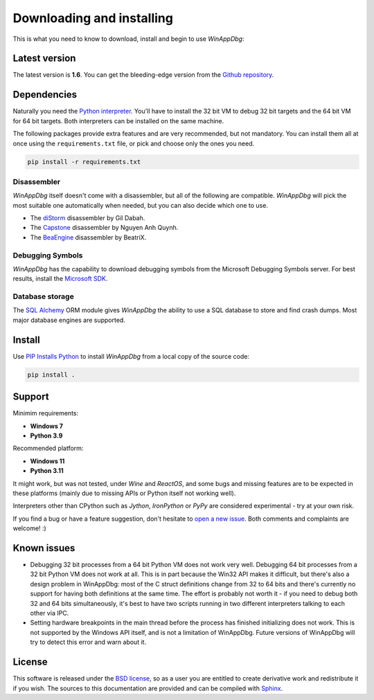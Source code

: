 .. _download:

Downloading and installing
**************************

This is what you need to know to download, install and begin to use *WinAppDbg*:

Latest version
--------------

The latest version is **1.6**. You can get the bleeding-edge version from the `Github repository <https://github.com/MarioVilas/winappdbg>`_.

Dependencies
------------

Naturally you need the `Python interpreter <https://www.python.org/downloads/>`_. You'll have to install the 32 bit VM to debug 32 bit targets and the 64 bit VM for 64 bit targets. Both interpreters can be installed on the same machine.

The following packages provide extra features and are very recommended, but not mandatory. You can install them all at once using the ``requirements.txt`` file, or pick and choose only the ones you need.

.. code-block:: bat

    pip install -r requirements.txt

Disassembler
++++++++++++

*WinAppDbg* itself doesn't come with a disassembler, but all of the following are compatible. *WinAppDbg* will pick the most suitable one automatically when needed, but you can also decide which one to use.

* The `diStorm <https://github.com/gdabah/distorm>`_ disassembler by Gil Dabah.
* The `Capstone <http://www.capstone-engine.org/>`_ disassembler by Nguyen Anh Quynh.
* The `BeaEngine <https://github.com/BeaEngine/beaengine>`_ disassembler by BeatriX.

Debugging Symbols
+++++++++++++++++

*WinAppDbg* has the capability to download debugging symbols from the Microsoft Debugging Symbols server. For best results, install the `Microsoft SDK <https://learn.microsoft.com/en-us/windows-hardware/drivers/download-the-wdk>`_.

Database storage
++++++++++++++++

The `SQL Alchemy <https://www.sqlalchemy.org/>`_ ORM module gives *WinAppDbg* the ability to use a SQL database to store and find crash dumps. Most major database engines are supported.

Install
-------

Use `PIP Installs Python <https://pip.pypa.io/en/stable/>`_ to install *WinAppDbg* from a local copy of the source code:

.. code-block:: bat

    pip install .

Support
-------

Minimim requirements:

* **Windows 7**

* **Python 3.9**

Recommended platform:

* **Windows 11**

* **Python 3.11**

It might work, but was not tested, under *Wine* and *ReactOS*, and some bugs and missing features are to be expected in these platforms (mainly due to missing APIs or Python itself not working well).

Interpreters other than CPython such as *Jython*, *IronPython* or *PyPy* are considered experimental - try at your own risk.

If you find a bug or have a feature suggestion, don't hesitate to  `open a new issue <https://github.com/MarioVilas/winappdbg/issues>`_. Both comments and complaints are welcome! :)

Known issues
------------

* Debugging 32 bit processes from a 64 bit Python VM does not work very well. Debugging 64 bit processes from a 32 bit Python VM does not work at all. This is in part because the Win32 API makes it difficult, but there's also a design problem in WinAppDbg: most of the C struct definitions change from 32 to 64 bits and there's currently no support for having both definitions at the same time. The effort is probably not worth it - if you need to debug both 32 and 64 bits simultaneously, it's best to have two scripts running in two different interpreters talking to each other via IPC.

* Setting hardware breakpoints in the main thread before the process has finished initializing does not work. This is not supported by the Windows API itself, and is not a limitation of WinAppDbg. Future versions of WinAppDbg will try to detect this error and warn about it.

License
-------

This software is released under the `BSD license <https://en.wikipedia.org/wiki/BSD_license>`_, so as a user you are entitled to create derivative work and redistribute it if you wish. The sources to this documentation are provided and can be compiled with `Sphinx <https://www.sphinx-doc.org/en/master/>`_.
